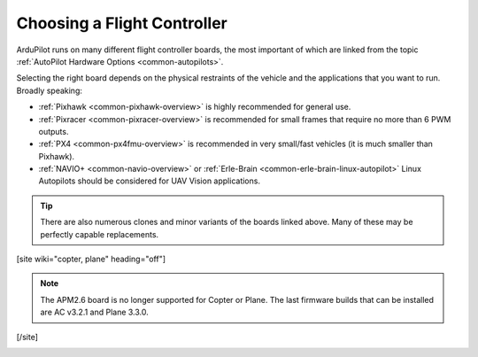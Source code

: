 .. _common-choosing-a-flight-controller:

============================
Choosing a Flight Controller
============================

ArduPilot runs on many different flight controller boards, the most
important of which are linked from the topic :ref:`AutoPilot Hardware Options <common-autopilots>`.

Selecting the right board depends on the physical restraints of the
vehicle and the applications that you want to run. Broadly speaking:

-  :ref:`Pixhawk <common-pixhawk-overview>` is highly recommended for
   general use.
-  :ref:`Pixracer <common-pixracer-overview>` is recommended for small
   frames that require no more than 6 PWM outputs.
-  :ref:`PX4 <common-px4fmu-overview>` is recommended in very small/fast
   vehicles (it is much smaller than Pixhawk).
-  :ref:`NAVIO+ <common-navio-overview>` or
   :ref:`Erle-Brain <common-erle-brain-linux-autopilot>` Linux Autopilots
   should be considered for UAV Vision applications.

.. tip::

   There are also numerous clones and minor variants of the boards
   linked above. Many of these may be perfectly capable replacements.

[site wiki="copter, plane" heading="off"]

.. note::

   The APM2.6 board is no longer supported for Copter or Plane. The
   last firmware builds that can be installed are AC v3.2.1 and Plane
   3.3.0.

[/site]

.. image:: ../../../images/ChooseAFlightController_TitleImage4.jpg
    :target: ../_images/ChooseAFlightController_TitleImage4.jpg
